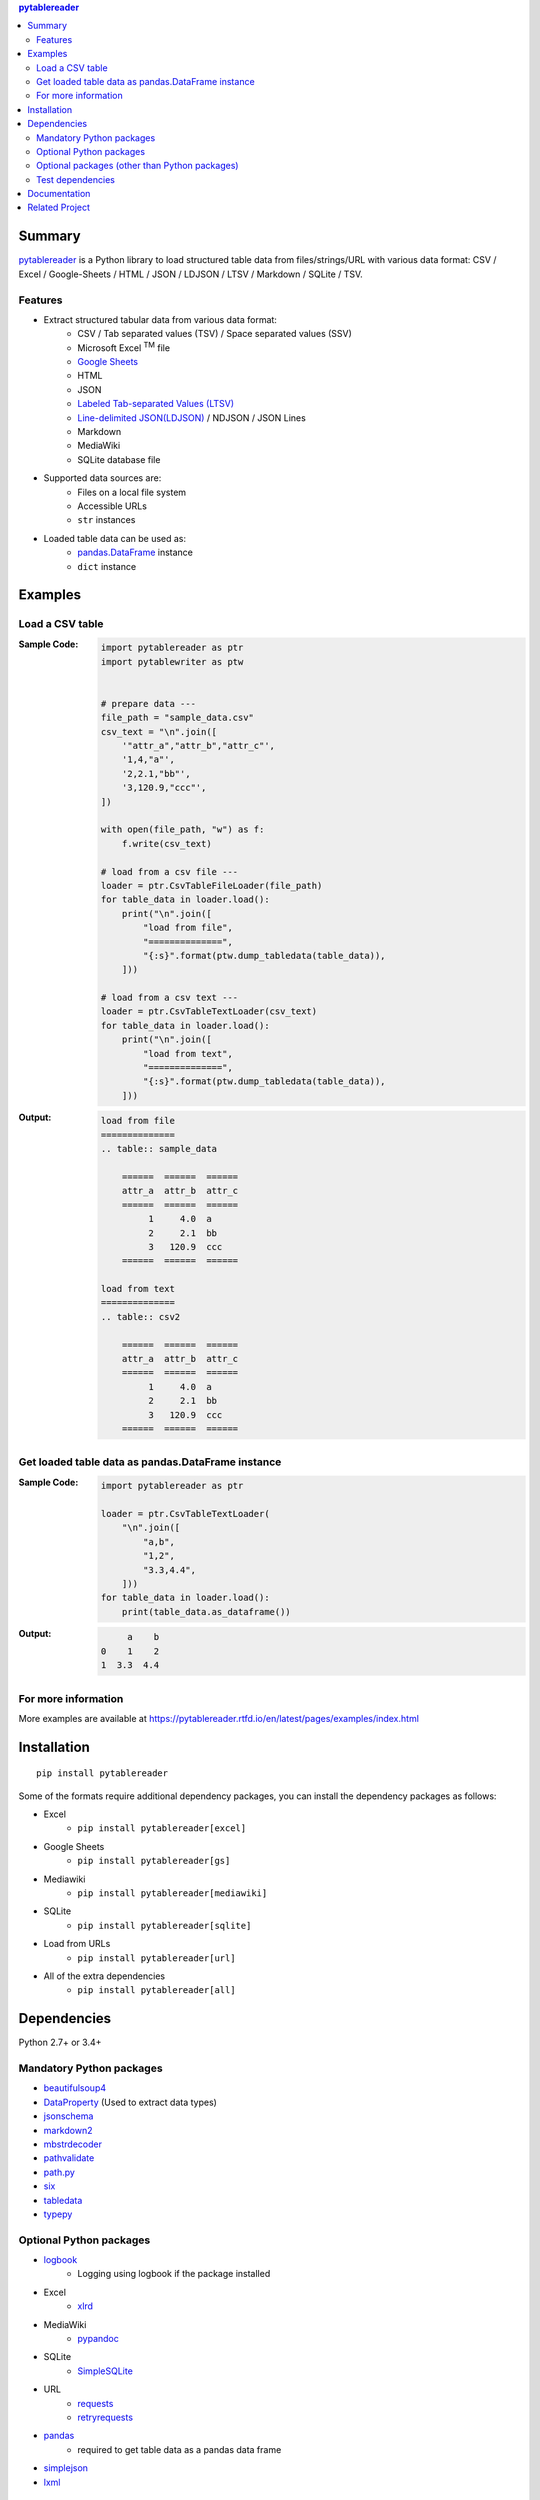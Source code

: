 .. contents:: **pytablereader**
   :backlinks: top
   :depth: 2

Summary
=========
`pytablereader <https://github.com/thombashi/pytablereader>`__ is a Python library to load structured table data from files/strings/URL with various data format: CSV / Excel / Google-Sheets / HTML / JSON / LDJSON / LTSV / Markdown / SQLite / TSV.

.. image:: https://badge.fury.io/py/pytablereader.svg
    :target: https://badge.fury.io/py/pytablereader
    :alt: PyPI package version

.. image:: https://img.shields.io/pypi/pyversions/pytablereader.svg
    :target: https://pypi.org/project/pytablereader
    :alt: Supported Python versions

.. image:: https://img.shields.io/travis/thombashi/pytablereader/master.svg?label=Linux/macOS%20CI
    :target: https://travis-ci.org/thombashi/pytablereader
    :alt: Linux/macOS CI status

.. image:: https://img.shields.io/appveyor/ci/thombashi/pytablereader/master.svg?label=Windows%20CI
    :target: https://ci.appveyor.com/project/thombashi/pytablereader/branch/master
    :alt: Windows CI status

.. image:: https://coveralls.io/repos/github/thombashi/pytablereader/badge.svg?branch=master
    :target: https://coveralls.io/github/thombashi/pytablereader?branch=master
    :alt: Test coverage

.. image:: https://img.shields.io/github/stars/thombashi/pytablereader.svg?style=social&label=Star
    :target: https://github.com/thombashi/pytablereader
    :alt: GitHub stars

Features
--------
- Extract structured tabular data from various data format:
    - CSV / Tab separated values (TSV) / Space separated values (SSV)
    - Microsoft Excel :superscript:`TM` file
    - `Google Sheets <https://www.google.com/intl/en_us/sheets/about/>`_
    - HTML
    - JSON
    - `Labeled Tab-separated Values (LTSV) <http://ltsv.org/>`__
    - `Line-delimited JSON(LDJSON) <https://en.wikipedia.org/wiki/JSON_streaming#Line-delimited_JSON>`__ / NDJSON / JSON Lines
    - Markdown
    - MediaWiki
    - SQLite database file
- Supported data sources are:
    - Files on a local file system
    - Accessible URLs
    - ``str`` instances
- Loaded table data can be used as:
    - `pandas.DataFrame <https://pandas.pydata.org/pandas-docs/stable/generated/pandas.DataFrame.html>`__ instance
    - ``dict`` instance

Examples
==========
Load a CSV table
------------------
:Sample Code:
    .. code-block:: python

        import pytablereader as ptr
        import pytablewriter as ptw


        # prepare data ---
        file_path = "sample_data.csv"
        csv_text = "\n".join([
            '"attr_a","attr_b","attr_c"',
            '1,4,"a"',
            '2,2.1,"bb"',
            '3,120.9,"ccc"',
        ])

        with open(file_path, "w") as f:
            f.write(csv_text)

        # load from a csv file ---
        loader = ptr.CsvTableFileLoader(file_path)
        for table_data in loader.load():
            print("\n".join([
                "load from file",
                "==============",
                "{:s}".format(ptw.dump_tabledata(table_data)),
            ]))

        # load from a csv text ---
        loader = ptr.CsvTableTextLoader(csv_text)
        for table_data in loader.load():
            print("\n".join([
                "load from text",
                "==============",
                "{:s}".format(ptw.dump_tabledata(table_data)),
            ]))


:Output:
    .. code-block::

        load from file
        ==============
        .. table:: sample_data

            ======  ======  ======
            attr_a  attr_b  attr_c
            ======  ======  ======
                 1     4.0  a
                 2     2.1  bb
                 3   120.9  ccc
            ======  ======  ======

        load from text
        ==============
        .. table:: csv2

            ======  ======  ======
            attr_a  attr_b  attr_c
            ======  ======  ======
                 1     4.0  a
                 2     2.1  bb
                 3   120.9  ccc
            ======  ======  ======

Get loaded table data as pandas.DataFrame instance
----------------------------------------------------

:Sample Code:
    .. code-block:: python

        import pytablereader as ptr

        loader = ptr.CsvTableTextLoader(
            "\n".join([
                "a,b",
                "1,2",
                "3.3,4.4",
            ]))
        for table_data in loader.load():
            print(table_data.as_dataframe())

:Output:
    .. code-block::

             a    b
        0    1    2
        1  3.3  4.4

For more information
----------------------
More examples are available at 
https://pytablereader.rtfd.io/en/latest/pages/examples/index.html

Installation
============
::

    pip install pytablereader

Some of the formats require additional dependency packages, you can install the dependency packages as follows:

- Excel
    - ``pip install pytablereader[excel]``
- Google Sheets
    - ``pip install pytablereader[gs]``
- Mediawiki
    - ``pip install pytablereader[mediawiki]``
- SQLite
    - ``pip install pytablereader[sqlite]``
- Load from URLs
    - ``pip install pytablereader[url]``
- All of the extra dependencies
    - ``pip install pytablereader[all]``


Dependencies
============
Python 2.7+ or 3.4+

Mandatory Python packages
----------------------------------
- `beautifulsoup4 <https://www.crummy.com/software/BeautifulSoup/>`__
- `DataProperty <https://github.com/thombashi/DataProperty>`__ (Used to extract data types)
- `jsonschema <https://github.com/Julian/jsonschema>`__
- `markdown2 <https://github.com/trentm/python-markdown2>`__
- `mbstrdecoder <https://github.com/thombashi/mbstrdecoder>`__
- `pathvalidate <https://github.com/thombashi/pathvalidate>`__
- `path.py <https://github.com/jaraco/path.py>`__
- `six <https://pypi.org/project/six/>`__
- `tabledata <https://github.com/thombashi/tabledata>`__
- `typepy <https://github.com/thombashi/typepy>`__

Optional Python packages
------------------------------------------------
- `logbook <https://logbook.readthedocs.io/en/stable/>`__
    - Logging using logbook if the package installed
- Excel
    - `xlrd <https://github.com/python-excel/xlrd>`__
- MediaWiki
    - `pypandoc <https://github.com/bebraw/pypandoc>`__
- SQLite
    - `SimpleSQLite <https://github.com/thombashi/SimpleSQLite>`__
- URL
    - `requests <http://python-requests.org/>`__
    - `retryrequests <https://github.com/thombashi/retryrequests>`__
- `pandas <https://pandas.pydata.org/>`__
    - required to get table data as a pandas data frame
- `simplejson <https://github.com/simplejson/simplejson>`__
- `lxml <https://lxml.de/installation.html>`__

Optional packages (other than Python packages)
------------------------------------------------
- ``libxml2`` (faster HTML conversion)
- `pandoc <https://pandoc.org/>`__ (required when loading MediaWiki file)

Test dependencies
-----------------
- `pytablewriter <https://github.com/thombashi/pytablewriter>`__
- `pytest <https://docs.pytest.org/en/latest/>`__
- `pytest-runner <https://github.com/pytest-dev/pytest-runner>`__
- `responses <https://github.com/getsentry/responses>`__
- `tox <https://testrun.org/tox/latest/>`__

Documentation
===============
https://pytablereader.rtfd.io/

Related Project
=================
- `pytablewriter <https://github.com/thombashi/pytablewriter>`__
    - Tabular data loaded by ``pytablereader`` can be written another tabular data format with ``pytablewriter``.

